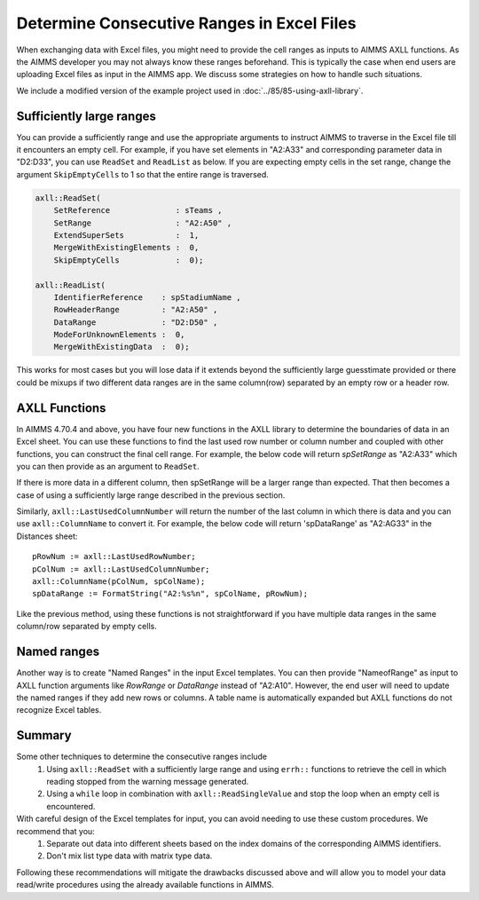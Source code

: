 Determine Consecutive Ranges in Excel Files
================================================

When exchanging data with Excel files, you might need to provide the cell ranges as inputs to AIMMS AXLL functions. 
As the AIMMS developer you may not always know these ranges beforehand. This is typically the case when end users are uploading Excel files as input in the AIMMS app. 
We discuss some strategies on how to handle such situations. 

We include a modified version of the example project used in :doc:`../85/85-using-axll-library`.

Sufficiently large ranges
---------------------------

You can provide a sufficiently range and use the appropriate arguments to instruct AIMMS to traverse in the Excel file till it encounters an empty cell. For example, if you have set elements in "A2:A33" and corresponding parameter data in "D2:D33", you can use ``ReadSet`` and ``ReadList`` as below. If you are expecting empty cells in the set range, change the argument ``SkipEmptyCells`` to 1 so that the entire range is traversed. 

.. code-block:: aimms

    axll::ReadSet(
        SetReference              : sTeams , 
        SetRange                  : "A2:A50" , 
        ExtendSuperSets           :  1, 
        MergeWithExistingElements :  0, 
        SkipEmptyCells            :  0);

    axll::ReadList(
        IdentifierReference    : spStadiumName , 
        RowHeaderRange         : "A2:A50" , 
        DataRange              : "D2:D50" , 
        ModeForUnknownElements :  0, 
        MergeWithExistingData  :  0);

This works for most cases but you will lose data if it extends beyond the sufficiently large guesstimate provided or there could be mixups if two different data ranges are in the same column(row) separated by an empty row or a header row. 

AXLL Functions
----------------

In AIMMS 4.70.4 and above, you have four new functions in the AXLL library to determine the boundaries of data in an Excel sheet. You can use these functions to find the last used row number or column number and coupled with other functions, you can construct the final cell range. For example, the below code will return `spSetRange` as "A2:A33" which you can then provide as an argument to ``ReadSet``. 

.. code-block::aimms

    pRowNum := axll::LastUsedRowNumber;
    spSetRange := FormatString("A2:A%n", pRowNum);

If there is more data in a different column, then spSetRange will be a larger range than expected. That then becomes a case of using a sufficiently large range described in the previous section.

Similarly, ``axll::LastUsedColumnNumber`` will return the number of the last column in which there is data and you can use ``axll::ColumnName`` to convert it. For example, the below code will return 'spDataRange' as "A2:AG33" in the Distances sheet:: 

    pRowNum := axll::LastUsedRowNumber;
    pColNum := axll::LastUsedColumnNumber;
    axll::ColumnName(pColNum, spColName);
    spDataRange := FormatString("A2:%s%n", spColName, pRowNum);

Like the previous method, using these functions is not straightforward if you have multiple data ranges in the same column/row separated by empty cells. 

Named ranges
---------------

Another way is to create "Named Ranges" in the input Excel templates. You can then provide "NameofRange" as input to AXLL function arguments like `RowRange` or `DataRange` instead of "A2:A10". However, the end user will need to update the named ranges if they add new rows or columns. A table name is automatically expanded but AXLL functions do not recognize Excel tables. 

Summary
---------

Some other techniques to determine the consecutive ranges include
    #. Using ``axll::ReadSet`` with a sufficiently large range and using ``errh::`` functions to retrieve the cell in which reading stopped from the warning message generated. 
    #. Using a ``while`` loop in combination with ``axll::ReadSingleValue`` and stop the loop when an empty cell is encountered. 

With careful design of the Excel templates for input, you can avoid needing to use these custom procedures. We recommend that you:
    #. Separate out data into different sheets based on the index domains of the corresponding AIMMS identifiers. 
    #. Don't mix list type data with matrix type data. 

Following these recommendations will mitigate the drawbacks discussed above and will allow you to model your data read/write procedures using the already available functions in AIMMS.